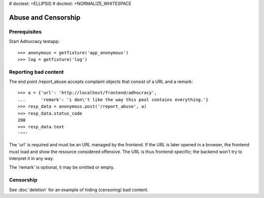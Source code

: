 # doctest: +ELLIPSIS
# doctest: +NORMALIZE_WHITESPACE

Abuse and Censorship
====================

Prerequisites
-------------

Start Adhocracy testapp::

    >>> anonymous = getfixture('app_anonymous')
    >>> log = getfixture('log')

Reporting bad content
---------------------

The end point /report_abuse accepts complaint objects that consist of
a URL and a remark::

    >>> a = {'url': 'http://localhost/frontend/adhocracy',
    ...      'remark': 'i don\'t like the way this pool contains everything.'}
    >>> resp_data = anonymous.post('/report_abuse', a)
    >>> resp_data.status_code
    200
    >>> resp_data.text
    '""'

The 'url' is required and must be an URL managed by the frontend.
If the URL is later opened in a browser, the frontend must load and show the
resource considered offensive. The URL is thus frontend-specific; the backend
won't try to interpret it in any way.

The 'remark' is optional, it may be omitted or empty.

Censorship
----------

See :doc:`deletion` for an example of hiding (censoring) bad content.
